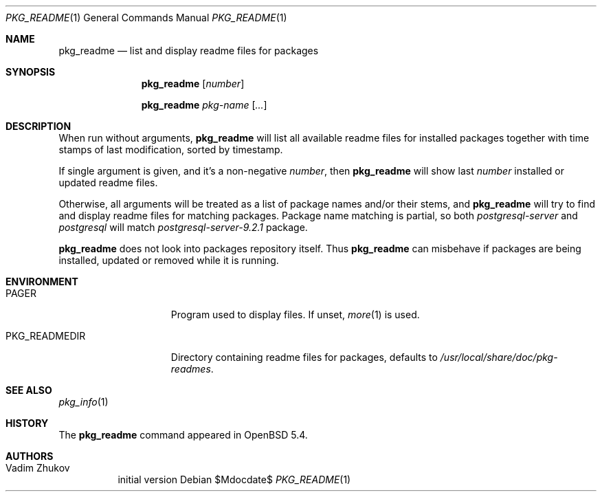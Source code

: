.\"	$OpenBSD$
.\"
.\" Redistribution and use in source and binary forms, with or without
.\" modification, are permitted provided that the following conditions
.\" are met:
.\" 1. Redistributions of source code must retain the above copyright
.\"    notice, this list of conditions and the following disclaimer.
.\" 2. Redistributions in binary form must reproduce the above copyright
.\"    notice, this list of conditions and the following disclaimer in the
.\"    documentation and/or other materials provided with the distribution.
.\"
.\"
.Dd $Mdocdate$
.Dt PKG_README 1
.Os
.Sh NAME
.Nm pkg_readme
.Nd list and display readme files for packages
.Sh SYNOPSIS
.Nm
.Bk -words
.Op Ar number
.Ek
.Pp
.Nm
.Bk -words
.Ar pkg-name
.Op Ar ...
.Ek
.Sh DESCRIPTION
When run without arguments,
.Nm
will list all available readme files for installed packages together
with time stamps of last modification, sorted by timestamp.
.Pp
If single argument is given, and it's a non-negative
.Ar number ,
then
.Nm
will show last
.Ar number
installed or updated readme files.
.Pp
Otherwise, all arguments will be treated as a list of package names
and/or their stems, and
.Nm
will try to find and display readme files for matching packages.
Package name matching is partial, so both
.Ar postgresql-server
and
.Ar postgresql
will match
.Ar postgresql-server-9.2.1
package.
.Pp
.Nm
does not look into packages repository itself.
Thus
.Nm
can misbehave if packages are being installed, updated or removed while
it is running.
.Sh ENVIRONMENT
.Bl -tag -width PKG_READMEDIR
.It Ev PAGER
Program used to display files.
If unset,
.Xr more 1
is used.
.It Ev PKG_READMEDIR
Directory containing readme files for packages, defaults to
.Pa /usr/local/share/doc/pkg-readmes .
.El
.Sh SEE ALSO
.Xr pkg_info 1
.Sh HISTORY
The
.Nm
command appeared in
.Ox 5.4 .
.Sh AUTHORS
.Bl -tag -width indent -compact
.It "Vadim Zhukov"
initial version
.El

